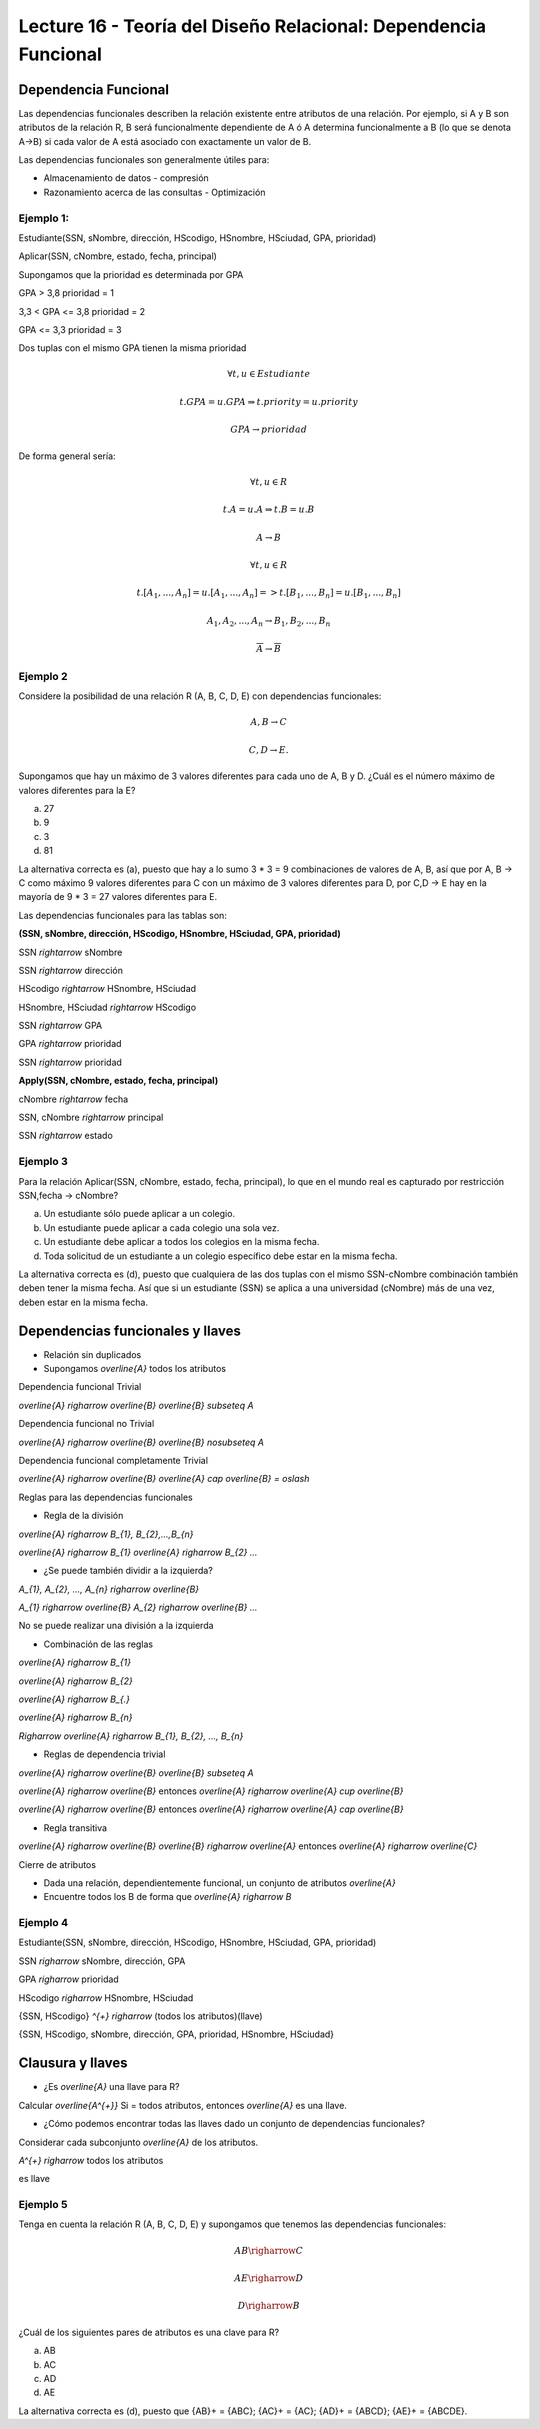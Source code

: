 Lecture 16 - Teoría del Diseño Relacional: Dependencia Funcional
----------------------------------------------------------------

Dependencia Funcional
~~~~~~~~~~~~~~~~~~~~~

Las dependencias funcionales describen la relación existente entre atributos de una 
relación. Por ejemplo, si A y B son atributos de la relación R, B será funcionalmente 
dependiente de A ó A determina funcionalmente a B (lo que se denota A->B) si cada
valor de A está asociado con exactamente un valor de B.

Las dependencias funcionales son generalmente útiles para:

* Almacenamiento de datos - compresión
* Razonamiento acerca de las consultas - Optimización

Ejemplo 1:
==========

Estudiante(SSN, sNombre, dirección, HScodigo, HSnombre, HSciudad, GPA, prioridad)

Aplicar(SSN, cNombre, estado, fecha, principal)

Supongamos que la prioridad es determinada por GPA

GPA > 3,8 prioridad = 1

3,3 < GPA <= 3,8 prioridad = 2

GPA <= 3,3 prioridad = 3

Dos tuplas con el mismo GPA tienen la misma prioridad

.. math::

 \forall t, u \in Estudiante

 t.GPA = u.GPA \Rightarrow t.priority = u.priority

 GPA \rightarrow prioridad

De forma general sería:

.. math::

 \forall t, u \in R

 t.A = u.A \Rightarrow t.B = u.B

 A \rightarrow B

 \forall t, u \in R

 t.[A_{1}, ..., A_{n}] = u.[A_{1}, ..., A_{n}] => t.[B_{1}, ..., B_{n}] = u.[B_{1}, ..., B_{n}]

 A_{1}, A_{2}, ..., A_{n} \rightarrow B_{1}, B_{2}, ..., B_{n}

 \overline{A} \rightarrow \overline{B}

Ejemplo 2
=========

Considere la posibilidad de una relación R (A, B, C, D, E) con dependencias funcionales:

.. math::

 A,B \rightarrow C

 C,D \rightarrow E.

Supongamos que hay un máximo de 3 valores diferentes para cada uno de A, B y D. 
¿Cuál es el número máximo de valores diferentes para la E?

a) 27
b) 9
c) 3
d) 81

La alternativa correcta es (a), puesto que hay a lo sumo 3 * 3 = 9 combinaciones de 
valores de A, B, así que por A, B -> C como máximo 9 valores diferentes para C con 
un máximo de 3 valores diferentes para D, por C,D -> E hay en la mayoría de 9 * 3 = 27 
valores diferentes para E.

Las dependencias funcionales para las tablas son:

**(SSN, sNombre, dirección, HScodigo, HSnombre, HSciudad, GPA, prioridad)**

SSN `\rightarrow` sNombre

SSN `\rightarrow` dirección

HScodigo `\rightarrow` HSnombre, HSciudad

HSnombre, HSciudad `\rightarrow` HScodigo

SSN `\rightarrow` GPA

GPA `\rightarrow` prioridad

SSN `\rightarrow` prioridad

**Apply(SSN, cNombre, estado, fecha, principal)**

cNombre `\rightarrow` fecha

SSN, cNombre `\rightarrow` principal

SSN `\rightarrow` estado

Ejemplo 3
=========

Para la relación Aplicar(SSN, cNombre, estado, fecha, principal), lo que en el mundo real es capturado por restricción 
SSN,fecha -> cNombre?

a) Un estudiante sólo puede aplicar a un colegio.
b) Un estudiante puede aplicar a cada colegio una sola vez.
c) Un estudiante debe aplicar a todos los colegios en la misma fecha.
d) Toda solicitud de un estudiante a un colegio específico debe estar en la misma fecha.

La alternativa correcta es (d), puesto que cualquiera de las dos tuplas con el mismo 
SSN-cNombre combinación también deben tener la misma fecha. Así que si un estudiante (SSN) se aplica 
a una universidad (cNombre) más de una vez, deben estar en la misma fecha.

Dependencias funcionales y llaves
~~~~~~~~~~~~~~~~~~~~~~~~~~~~~~~~~

* Relación sin duplicados
* Supongamos `\overline{A}` todos los atributos

Dependencia funcional Trivial

`\overline{A} \righarrow \overline{B}`  `\overline{B} \subseteq A`

Dependencia funcional no Trivial

`\overline{A} \righarrow \overline{B}` `\overline{B} \nosubseteq A`

Dependencia funcional completamente Trivial

`\overline{A} \righarrow \overline{B}` `\overline{A} \cap \overline{B} = \oslash`

Reglas para las dependencias funcionales

* Regla de la división

`\overline{A} \righarrow B_{1}, B_{2},...,B_{n}`

`\overline{A} \righarrow B_{1}` `\overline{A} \righarrow B_{2}` `...`

* ¿Se puede también dividir a la izquierda?

`A_{1}, A_{2}, ..., A_{n} \righarrow \overline{B}`

`A_{1} \righarrow \overline{B}` `A_{2} \righarrow \overline{B}` `...`

No se puede realizar una división a la izquierda

* Combinación de las reglas

`\overline{A} \righarrow B_{1}`

`\overline{A} \righarrow B_{2}` 

`\overline{A} \righarrow B_{.}` 

`\overline{A} \righarrow B_{n}`

`\Righarrow` `\overline{A} \righarrow B_{1}, B_{2}, ..., B_{n}` 

* Reglas de dependencia trivial

`\overline{A} \righarrow \overline{B}`  `\overline{B} \subseteq A` 

`\overline{A} \righarrow \overline{B}` entonces `\overline{A} \righarrow \overline{A} \cup \overline{B}`

`\overline{A} \righarrow \overline{B}` entonces `\overline{A} \righarrow \overline{A} \cap \overline{B}`

* Regla transitiva

`\overline{A} \righarrow \overline{B}` `\overline{B} \righarrow \overline{A}` entonces `\overline{A} \righarrow \overline{C}`

Cierre de atributos

* Dada una relación, dependientemente funcional, un conjunto de atributos `\overline{A}`
* Encuentre todos los B de forma que `\overline{A} \righarrow B`

Ejemplo 4
=========

Estudiante(SSN, sNombre, dirección, HScodigo, HSnombre, HSciudad, GPA, prioridad)

SSN `\righarrow` sNombre, dirección, GPA

GPA `\righarrow` prioridad

HScodigo `\righarrow` HSnombre, HSciudad

{SSN, HScodigo} `^{+}` `\righarrow` (todos los atributos)(llave)

{SSN, HScodigo, sNombre, dirección, GPA, prioridad, HSnombre, HSciudad}

Clausura y llaves
~~~~~~~~~~~~~~~~~

* ¿Es `\overline{A}` una llave para R?

Calcular `\overline{A^{+}}` Si = todos atributos, entonces `\overline{A}` es una llave.
 
* ¿Cómo podemos encontrar todas las llaves dado un conjunto de dependencias funcionales?

Considerar cada subconjunto `\overline{A}` de los atributos.

`A^{+} \righarrow` todos los atributos 

es llave

Ejemplo 5
=========

Tenga en cuenta la relación R (A, B, C, D, E) y supongamos que tenemos las dependencias funcionales:

.. math::

 AB \righarrow C
 
 AE \righarrow D
 
 D \righarrow B

¿Cuál de los siguientes pares de atributos es una clave para R?

a) AB
b) AC
c) AD
d) AE

La alternativa correcta es (d), puesto que {AB}+ = {ABC}; {AC}+ = {AC}; {AD}+ = {ABCD}; 
{AE}+ = {ABCDE}.


